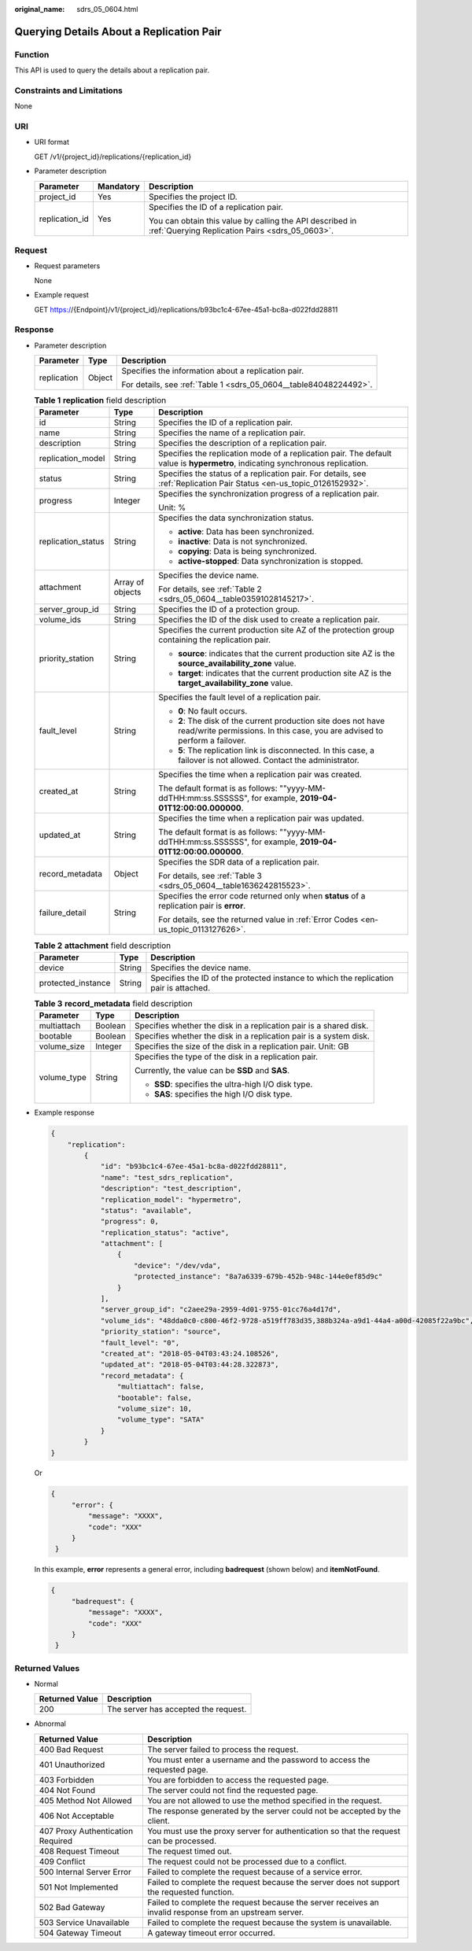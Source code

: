 :original_name: sdrs_05_0604.html

.. _sdrs_05_0604:

Querying Details About a Replication Pair
=========================================

Function
--------

This API is used to query the details about a replication pair.

Constraints and Limitations
---------------------------

None

URI
---

-  URI format

   GET /v1/{project_id}/replications/{replication_id}

-  Parameter description

   +-----------------------+-----------------------+-------------------------------------------------------------------------------------------------------------+
   | Parameter             | Mandatory             | Description                                                                                                 |
   +=======================+=======================+=============================================================================================================+
   | project_id            | Yes                   | Specifies the project ID.                                                                                   |
   +-----------------------+-----------------------+-------------------------------------------------------------------------------------------------------------+
   | replication_id        | Yes                   | Specifies the ID of a replication pair.                                                                     |
   |                       |                       |                                                                                                             |
   |                       |                       | You can obtain this value by calling the API described in :ref:`Querying Replication Pairs <sdrs_05_0603>`. |
   +-----------------------+-----------------------+-------------------------------------------------------------------------------------------------------------+

Request
-------

-  Request parameters

   None

-  Example request

   GET https://{Endpoint}/v1/{project_id}/replications/b93bc1c4-67ee-45a1-bc8a-d022fdd28811

Response
--------

-  Parameter description

   +-----------------------+-----------------------+-------------------------------------------------------------------+
   | Parameter             | Type                  | Description                                                       |
   +=======================+=======================+===================================================================+
   | replication           | Object                | Specifies the information about a replication pair.               |
   |                       |                       |                                                                   |
   |                       |                       | For details, see :ref:`Table 1 <sdrs_05_0604__table84048224492>`. |
   +-----------------------+-----------------------+-------------------------------------------------------------------+

   .. _sdrs_05_0604__table84048224492:

   .. table:: **Table 1** **replication** field description

      +-----------------------+-----------------------+----------------------------------------------------------------------------------------------------------------------------------------------+
      | Parameter             | Type                  | Description                                                                                                                                  |
      +=======================+=======================+==============================================================================================================================================+
      | id                    | String                | Specifies the ID of a replication pair.                                                                                                      |
      +-----------------------+-----------------------+----------------------------------------------------------------------------------------------------------------------------------------------+
      | name                  | String                | Specifies the name of a replication pair.                                                                                                    |
      +-----------------------+-----------------------+----------------------------------------------------------------------------------------------------------------------------------------------+
      | description           | String                | Specifies the description of a replication pair.                                                                                             |
      +-----------------------+-----------------------+----------------------------------------------------------------------------------------------------------------------------------------------+
      | replication_model     | String                | Specifies the replication mode of a replication pair. The default value is **hypermetro**, indicating synchronous replication.               |
      +-----------------------+-----------------------+----------------------------------------------------------------------------------------------------------------------------------------------+
      | status                | String                | Specifies the status of a replication pair. For details, see :ref:`Replication Pair Status <en-us_topic_0126152932>`.                        |
      +-----------------------+-----------------------+----------------------------------------------------------------------------------------------------------------------------------------------+
      | progress              | Integer               | Specifies the synchronization progress of a replication pair.                                                                                |
      |                       |                       |                                                                                                                                              |
      |                       |                       | Unit: %                                                                                                                                      |
      +-----------------------+-----------------------+----------------------------------------------------------------------------------------------------------------------------------------------+
      | replication_status    | String                | Specifies the data synchronization status.                                                                                                   |
      |                       |                       |                                                                                                                                              |
      |                       |                       | -  **active**: Data has been synchronized.                                                                                                   |
      |                       |                       | -  **inactive**: Data is not synchronized.                                                                                                   |
      |                       |                       | -  **copying**: Data is being synchronized.                                                                                                  |
      |                       |                       | -  **active-stopped**: Data synchronization is stopped.                                                                                      |
      +-----------------------+-----------------------+----------------------------------------------------------------------------------------------------------------------------------------------+
      | attachment            | Array of objects      | Specifies the device name.                                                                                                                   |
      |                       |                       |                                                                                                                                              |
      |                       |                       | For details, see :ref:`Table 2 <sdrs_05_0604__table03591028145217>`.                                                                         |
      +-----------------------+-----------------------+----------------------------------------------------------------------------------------------------------------------------------------------+
      | server_group_id       | String                | Specifies the ID of a protection group.                                                                                                      |
      +-----------------------+-----------------------+----------------------------------------------------------------------------------------------------------------------------------------------+
      | volume_ids            | String                | Specifies the ID of the disk used to create a replication pair.                                                                              |
      +-----------------------+-----------------------+----------------------------------------------------------------------------------------------------------------------------------------------+
      | priority_station      | String                | Specifies the current production site AZ of the protection group containing the replication pair.                                            |
      |                       |                       |                                                                                                                                              |
      |                       |                       | -  **source**: indicates that the current production site AZ is the **source_availability_zone** value.                                      |
      |                       |                       | -  **target**: indicates that the current production site AZ is the **target_availability_zone** value.                                      |
      +-----------------------+-----------------------+----------------------------------------------------------------------------------------------------------------------------------------------+
      | fault_level           | String                | Specifies the fault level of a replication pair.                                                                                             |
      |                       |                       |                                                                                                                                              |
      |                       |                       | -  **0**: No fault occurs.                                                                                                                   |
      |                       |                       | -  **2**: The disk of the current production site does not have read/write permissions. In this case, you are advised to perform a failover. |
      |                       |                       | -  **5**: The replication link is disconnected. In this case, a failover is not allowed. Contact the administrator.                          |
      +-----------------------+-----------------------+----------------------------------------------------------------------------------------------------------------------------------------------+
      | created_at            | String                | Specifies the time when a replication pair was created.                                                                                      |
      |                       |                       |                                                                                                                                              |
      |                       |                       | The default format is as follows: ""yyyy-MM-ddTHH:mm:ss.SSSSSS", for example, **2019-04-01T12:00:00.000000**.                                |
      +-----------------------+-----------------------+----------------------------------------------------------------------------------------------------------------------------------------------+
      | updated_at            | String                | Specifies the time when a replication pair was updated.                                                                                      |
      |                       |                       |                                                                                                                                              |
      |                       |                       | The default format is as follows: ""yyyy-MM-ddTHH:mm:ss.SSSSSS", for example, **2019-04-01T12:00:00.000000**.                                |
      +-----------------------+-----------------------+----------------------------------------------------------------------------------------------------------------------------------------------+
      | record_metadata       | Object                | Specifies the SDR data of a replication pair.                                                                                                |
      |                       |                       |                                                                                                                                              |
      |                       |                       | For details, see :ref:`Table 3 <sdrs_05_0604__table1636242815523>`.                                                                          |
      +-----------------------+-----------------------+----------------------------------------------------------------------------------------------------------------------------------------------+
      | failure_detail        | String                | Specifies the error code returned only when **status** of a replication pair is **error**.                                                   |
      |                       |                       |                                                                                                                                              |
      |                       |                       | For details, see the returned value in :ref:`Error Codes <en-us_topic_0113127626>`.                                                          |
      +-----------------------+-----------------------+----------------------------------------------------------------------------------------------------------------------------------------------+

   .. _sdrs_05_0604__table03591028145217:

   .. table:: **Table 2** **attachment** field description

      +--------------------+--------+---------------------------------------------------------------------------------------+
      | Parameter          | Type   | Description                                                                           |
      +====================+========+=======================================================================================+
      | device             | String | Specifies the device name.                                                            |
      +--------------------+--------+---------------------------------------------------------------------------------------+
      | protected_instance | String | Specifies the ID of the protected instance to which the replication pair is attached. |
      +--------------------+--------+---------------------------------------------------------------------------------------+

   .. _sdrs_05_0604__table1636242815523:

   .. table:: **Table 3** **record_metadata** field description

      +-----------------------+-----------------------+--------------------------------------------------------------------+
      | Parameter             | Type                  | Description                                                        |
      +=======================+=======================+====================================================================+
      | multiattach           | Boolean               | Specifies whether the disk in a replication pair is a shared disk. |
      +-----------------------+-----------------------+--------------------------------------------------------------------+
      | bootable              | Boolean               | Specifies whether the disk in a replication pair is a system disk. |
      +-----------------------+-----------------------+--------------------------------------------------------------------+
      | volume_size           | Integer               | Specifies the size of the disk in a replication pair. Unit: GB     |
      +-----------------------+-----------------------+--------------------------------------------------------------------+
      | volume_type           | String                | Specifies the type of the disk in a replication pair.              |
      |                       |                       |                                                                    |
      |                       |                       | Currently, the value can be **SSD** and **SAS**.                   |
      |                       |                       |                                                                    |
      |                       |                       | -  **SSD**: specifies the ultra-high I/O disk type.                |
      |                       |                       | -  **SAS**: specifies the high I/O disk type.                      |
      +-----------------------+-----------------------+--------------------------------------------------------------------+

-  Example response

   .. code-block::

      {
          "replication":
              {
                  "id": "b93bc1c4-67ee-45a1-bc8a-d022fdd28811",
                  "name": "test_sdrs_replication",
                  "description": "test_description",
                  "replication_model": "hypermetro",
                  "status": "available",
                  "progress": 0,
                  "replication_status": "active",
                  "attachment": [
                      {
                          "device": "/dev/vda",
                          "protected_instance": "8a7a6339-679b-452b-948c-144e0ef85d9c"
                      }
                  ],
                  "server_group_id": "c2aee29a-2959-4d01-9755-01cc76a4d17d",
                  "volume_ids": "48dda0c0-c800-46f2-9728-a519ff783d35,388b324a-a9d1-44a4-a00d-42085f22a9bc",
                  "priority_station": "source",
                  "fault_level": "0",
                  "created_at": "2018-05-04T03:43:24.108526",
                  "updated_at": "2018-05-04T03:44:28.322873",
                  "record_metadata": {
                      "multiattach": false,
                      "bootable": false,
                      "volume_size": 10,
                      "volume_type": "SATA"
                  }
              }
      }

   Or

   .. code-block::

      {
           "error": {
               "message": "XXXX",
               "code": "XXX"
           }
       }

   In this example, **error** represents a general error, including **badrequest** (shown below) and **itemNotFound**.

   .. code-block::

      {
           "badrequest": {
               "message": "XXXX",
               "code": "XXX"
           }
       }

Returned Values
---------------

-  Normal

   ============== ====================================
   Returned Value Description
   ============== ====================================
   200            The server has accepted the request.
   ============== ====================================

-  Abnormal

   +-----------------------------------+---------------------------------------------------------------------------------------------------------+
   | Returned Value                    | Description                                                                                             |
   +===================================+=========================================================================================================+
   | 400 Bad Request                   | The server failed to process the request.                                                               |
   +-----------------------------------+---------------------------------------------------------------------------------------------------------+
   | 401 Unauthorized                  | You must enter a username and the password to access the requested page.                                |
   +-----------------------------------+---------------------------------------------------------------------------------------------------------+
   | 403 Forbidden                     | You are forbidden to access the requested page.                                                         |
   +-----------------------------------+---------------------------------------------------------------------------------------------------------+
   | 404 Not Found                     | The server could not find the requested page.                                                           |
   +-----------------------------------+---------------------------------------------------------------------------------------------------------+
   | 405 Method Not Allowed            | You are not allowed to use the method specified in the request.                                         |
   +-----------------------------------+---------------------------------------------------------------------------------------------------------+
   | 406 Not Acceptable                | The response generated by the server could not be accepted by the client.                               |
   +-----------------------------------+---------------------------------------------------------------------------------------------------------+
   | 407 Proxy Authentication Required | You must use the proxy server for authentication so that the request can be processed.                  |
   +-----------------------------------+---------------------------------------------------------------------------------------------------------+
   | 408 Request Timeout               | The request timed out.                                                                                  |
   +-----------------------------------+---------------------------------------------------------------------------------------------------------+
   | 409 Conflict                      | The request could not be processed due to a conflict.                                                   |
   +-----------------------------------+---------------------------------------------------------------------------------------------------------+
   | 500 Internal Server Error         | Failed to complete the request because of a service error.                                              |
   +-----------------------------------+---------------------------------------------------------------------------------------------------------+
   | 501 Not Implemented               | Failed to complete the request because the server does not support the requested function.              |
   +-----------------------------------+---------------------------------------------------------------------------------------------------------+
   | 502 Bad Gateway                   | Failed to complete the request because the server receives an invalid response from an upstream server. |
   +-----------------------------------+---------------------------------------------------------------------------------------------------------+
   | 503 Service Unavailable           | Failed to complete the request because the system is unavailable.                                       |
   +-----------------------------------+---------------------------------------------------------------------------------------------------------+
   | 504 Gateway Timeout               | A gateway timeout error occurred.                                                                       |
   +-----------------------------------+---------------------------------------------------------------------------------------------------------+
